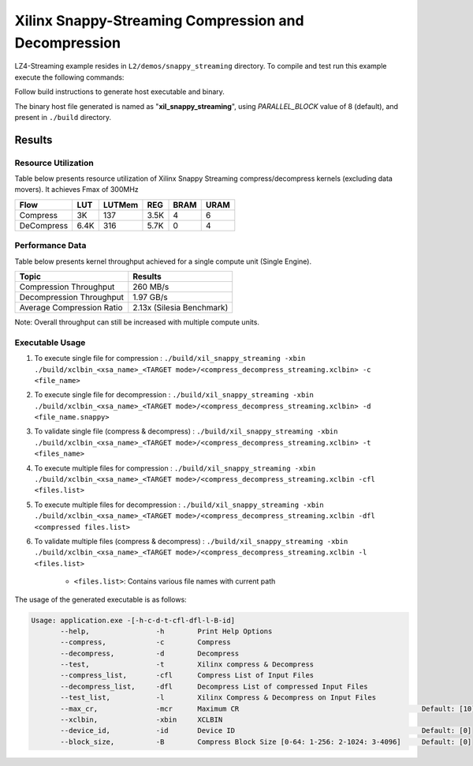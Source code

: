 =====================================================
Xilinx Snappy-Streaming Compression and Decompression
=====================================================

LZ4-Streaming example resides in ``L2/demos/snappy_streaming`` directory. To compile and test run this example execute the following commands:

Follow build instructions to generate host executable and binary.

The binary host file generated is named as "**xil_snappy_streaming**", using `PARALLEL_BLOCK` value of 8 (default), and present in ``./build`` directory.

Results
-------

Resource Utilization 
~~~~~~~~~~~~~~~~~~~~~

Table below presents resource utilization of Xilinx Snappy Streaming 
compress/decompress kernels (excluding data movers). It achieves Fmax of 300MHz 

========== ===== ====== ==== ===== ===== 
Flow       LUT   LUTMem REG  BRAM  URAM 
========== ===== ====== ==== ===== ===== 
Compress   3K    137    3.5K  4     6     
---------- ----- ------ ---- ----- ----- 
DeCompress 6.4K  316    5.7K  0     4     
========== ===== ====== ==== ===== ===== 

Performance Data
~~~~~~~~~~~~~~~~

Table below presents kernel throughput achieved for a single compute
unit (Single Engine). 

============================= =========================
Topic                         Results
============================= =========================
Compression Throughput        260 MB/s
Decompression Throughput      1.97 GB/s
Average Compression Ratio     2.13x (Silesia Benchmark)
============================= =========================

Note: Overall throughput can still be increased with multiple compute units.

Executable Usage
~~~~~~~~~~~~~~~
                                                                                                                                                             
1. To execute single file for compression   : ``./build/xil_snappy_streaming -xbin ./build/xclbin_<xsa_name>_<TARGET mode>/<compress_decompress_streaming.xclbin> -c <file_name>``
2. To execute single file for decompression : ``./build/xil_snappy_streaming -xbin ./build/xclbin_<xsa_name>_<TARGET mode>/<compress_decompress_streaming.xclbin> -d <file_name.snappy>``
3. To validate single file (compress & decompress) : ``./build/xil_snappy_streaming -xbin ./build/xclbin_<xsa_name>_<TARGET mode>/<compress_decompress_streaming.xclbin> -t <files_name>``
4. To execute multiple files for compression           : ``./build/xil_snappy_streaming -xbin ./build/xclbin_<xsa_name>_<TARGET mode>/<compress_decompress_streaming.xclbin -cfl <files.list>``
5. To execute multiple files for decompression          : ``./build/xil_snappy_streaming -xbin ./build/xclbin_<xsa_name>_<TARGET mode>/<compress_decompress_streaming.xclbin -dfl <compressed files.list>``   
6. To validate multiple files (compress & decompress)      : ``./build/xil_snappy_streaming -xbin ./build/xclbin_<xsa_name>_<TARGET mode>/<compress_decompress_streaming.xclbin -l <files.list>``  
        
      - ``<files.list>``: Contains various file names with current path

The usage of the generated executable is as follows:

.. code-block:: bash
      
   Usage: application.exe -[-h-c-d-t-cfl-dfl-l-B-id]
          --help,                -h        Print Help Options
          --compress,            -c        Compress
          --decompress,          -d        Decompress
          --test,                -t        Xilinx compress & Decompress
          --compress_list,       -cfl      Compress List of Input Files
          --decompress_list,     -dfl      Decompress List of compressed Input Files
          --test_list,           -l        Xilinx Compress & Decompress on Input Files
          --max_cr,              -mcr      Maximum CR                                            Default: [10]
          --xclbin,              -xbin     XCLBIN
          --device_id,           -id       Device ID                                             Default: [0]
          --block_size,          -B        Compress Block Size [0-64: 1-256: 2-1024: 3-4096]     Default: [0]            



